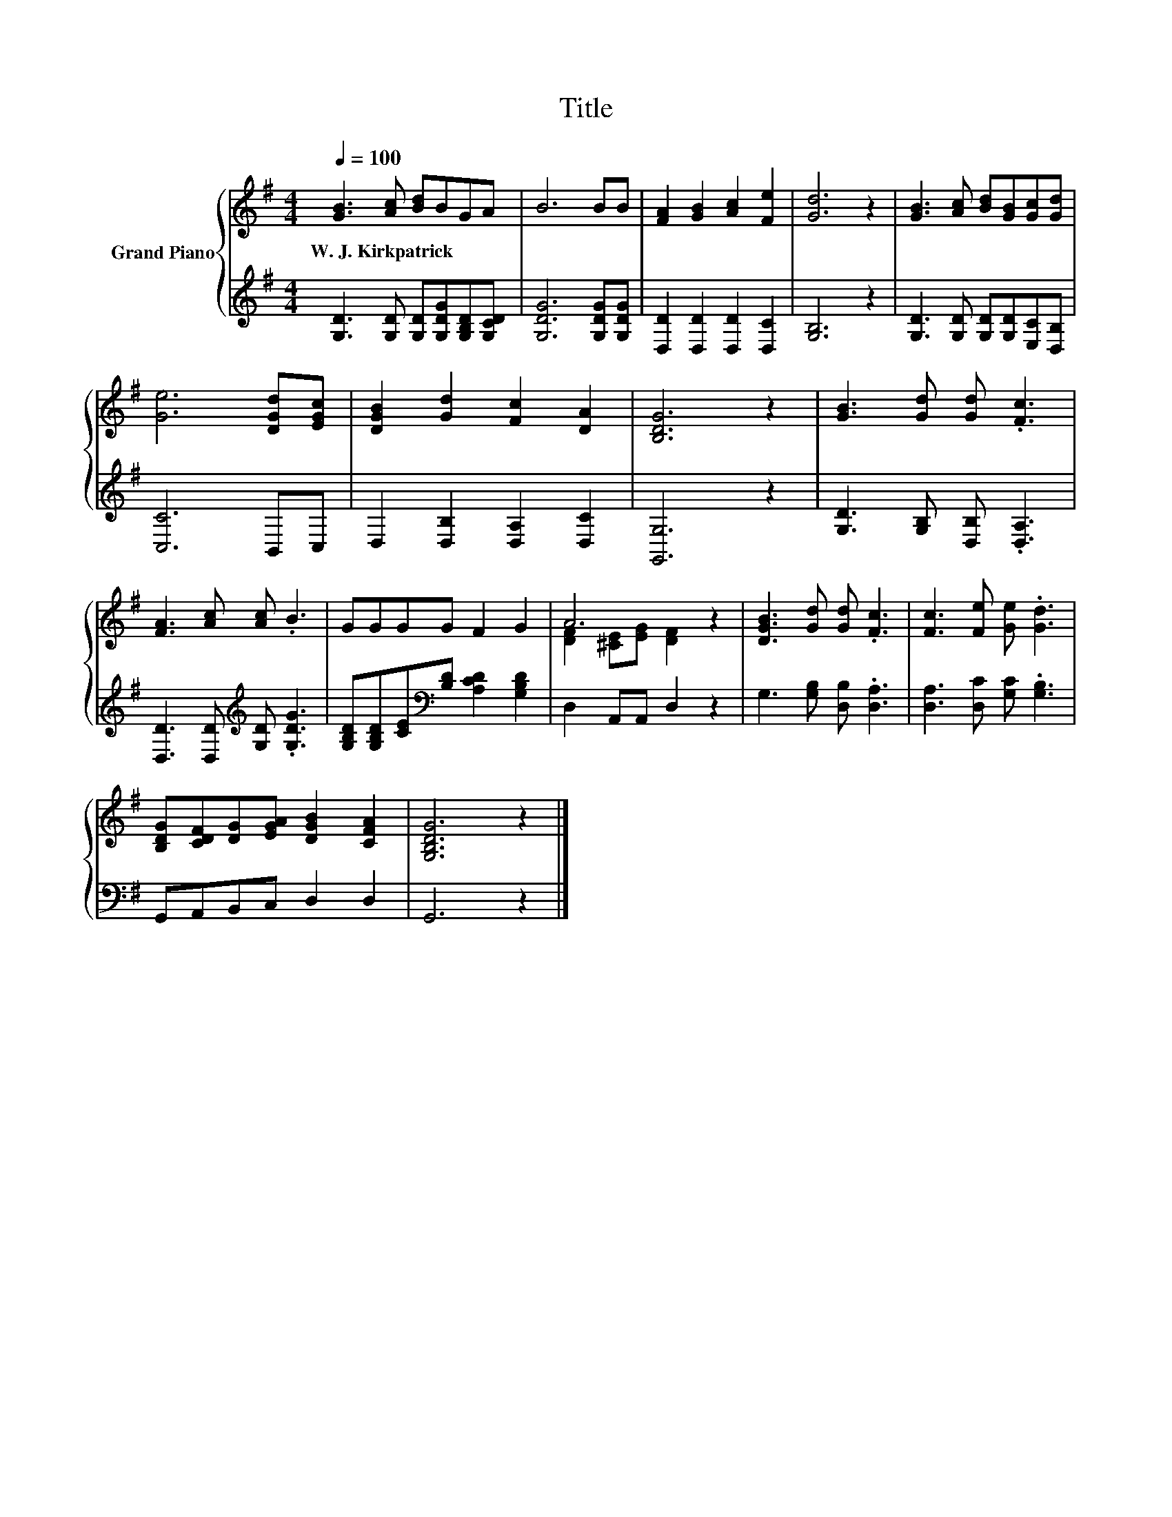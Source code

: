 X:1
T:Title
%%score { ( 1 3 ) | 2 }
L:1/8
Q:1/4=100
M:4/4
K:G
V:1 treble nm="Grand Piano"
V:3 treble 
V:2 treble 
V:1
 [GB]3 [Ac] [Bd]BGA | B6 BB | [FA]2 [GB]2 [Ac]2 [Fe]2 | [Gd]6 z2 | [GB]3 [Ac] [Bd][GB][Gc][Gd] | %5
w: W.~J.~Kirkpatrick * * * * *|||||
 [Ge]6 [DGd][EGc] | [DGB]2 [Gd]2 [Fc]2 [DA]2 | [B,DG]6 z2 | [GB]3 [Gd] [Gd] .[Fc]3 | %9
w: ||||
 [FA]3 [Ac] [Ac] .B3 | GGGG F2 G2 | A6 z2 | [DGB]3 [Gd] [Gd] .[Fc]3 | [Fc]3 [Fe] [Ge] .[Gd]3 | %14
w: |||||
 [B,DG][CDF][DG][EGA] [DGB]2 [CFA]2 | [G,B,DG]6 z2 |] %16
w: ||
V:2
 [G,D]3 [G,D] [G,D][G,DG][G,B,D][G,CD] | [G,DG]6 [G,DG][G,DG] | [D,D]2 [D,D]2 [D,D]2 [D,C]2 | %3
 [G,B,]6 z2 | [G,D]3 [G,D] [G,D][G,D][E,C][D,B,] | [C,C]6 B,,C, | D,2 [D,B,]2 [D,A,]2 [D,C]2 | %7
 [G,,G,]6 z2 | [G,D]3 [G,B,] [D,B,] .[D,A,]3 | [D,D]3 [D,D][K:treble] [G,D] .[G,DG]3 | %10
 [G,B,D][G,B,D][CE][K:bass][B,D] [A,CD]2 [G,B,D]2 | D,2 A,,A,, D,2 z2 | %12
 G,3 [G,B,] [D,B,] .[D,A,]3 | [D,A,]3 [D,C] [G,C] .[G,B,]3 | G,,A,,B,,C, D,2 D,2 | G,,6 z2 |] %16
V:3
 x8 | x8 | x8 | x8 | x8 | x8 | x8 | x8 | x8 | x8 | x8 | [DF]2 [^CE][EG] [DF]2 z2 | x8 | x8 | x8 | %15
 x8 |] %16

